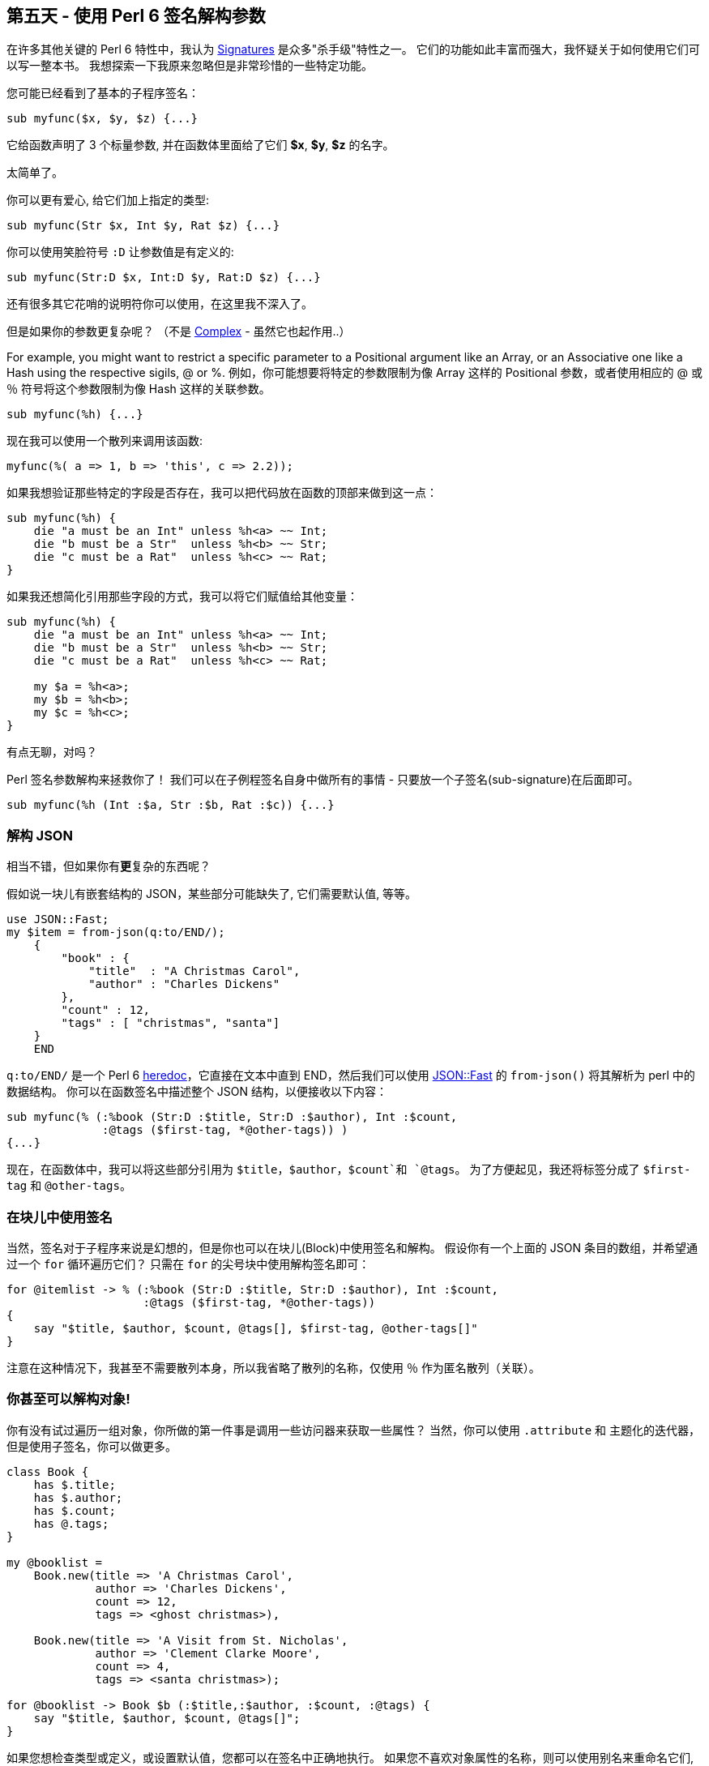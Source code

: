== 第五天 - 使用 Perl 6 签名解构参数

在许多其他关键的 Perl 6 特性中，我认为 link:https://docs.perl6.org/type/Signature[Signatures] 是众多"杀手级"特性之一。 它们的功能如此丰富而强大，我怀疑关于如何使用它们可以写一整本书。 我想探索一下我原来忽略但是非常珍惜的一些特定功能。

您可能已经看到了基本的子程序签名：

```perl6
sub myfunc($x, $y, $z) {...}
```

它给函数声明了 3 个标量参数, 并在函数体里面给了它们 **$x**, **$y**, **$z** 的名字。

太简单了。

你可以更有爱心, 给它们加上指定的类型:

```perl6
sub myfunc(Str $x, Int $y, Rat $z) {...}
```

你可以使用笑脸符号 `:D` 让参数值是有定义的:

```perl6
sub myfunc(Str:D $x, Int:D $y, Rat:D $z) {...}
```

还有很多其它花哨的说明符你可以使用，在这里我不深入了。

但是如果你的参数更复杂呢？ （不是 link:https://docs.perl6.org/type/Complex[Complex] - 虽然它也起作用..）

For example, you might want to restrict a specific parameter to a Positional argument like an Array, or an Associative one like a Hash using the respective sigils, @ or %.
例如，你可能想要将特定的参数限制为像 Array 这样的 Positional 参数，或者使用相应的 @ 或 ％ 符号将这个参数限制为像 Hash 这样的关联参数。

```perl6
sub myfunc(%h) {...}
```

现在我可以使用一个散列来调用该函数:

```perl6
myfunc(%( a => 1, b => 'this', c => 2.2));
```

如果我想验证那些特定的字段是否存在，我可以把代码放在函数的顶部来做到这一点：

```perl6
sub myfunc(%h) {
    die "a must be an Int" unless %h<a> ~~ Int;
    die "b must be a Str"  unless %h<b> ~~ Str;
    die "c must be a Rat"  unless %h<c> ~~ Rat;
}
```

如果我还想简化引用那些字段的方式，我可以将它们赋值给其他变量：

```perl6
sub myfunc(%h) {
    die "a must be an Int" unless %h<a> ~~ Int;
    die "b must be a Str"  unless %h<b> ~~ Str;
    die "c must be a Rat"  unless %h<c> ~~ Rat;

    my $a = %h<a>;
    my $b = %h<b>;
    my $c = %h<c>;
}
```

有点无聊，对吗？

Perl 签名参数解构来拯救你了！ 我们可以在子例程签名自身中做所有的事情 - 只要放一个子签名(sub-signature)在后面即可。

```perl6
sub myfunc(%h (Int :$a, Str :$b, Rat :$c)) {...}
```

=== 解构 JSON

相当不错，但如果你有**更**复杂的东西呢？

假如说一块儿有嵌套结构的 JSON，某些部分可能缺失了, 它们需要默认值, 等等。

```perl6
use JSON::Fast;
my $item = from-json(q:to/END/);
    {
        "book" : {
            "title"  : "A Christmas Carol",
            "author" : "Charles Dickens"
        },
        "count" : 12,
        "tags" : [ "christmas", "santa"]
    }
    END
```

`q:to/END/` 是一个 Perl 6 link:https://docs.perl6.org/language/quoting#index-entry-quote_heredocs_%3Ato-Heredocs%3A_%3Ato[heredoc]，它直接在文本中直到 END，然后我们可以使用 link:https://github.com/timo/json_fast[JSON::Fast] 的 `from-json()` 将其解析为 perl 中的数据结构。 你可以在函数签名中描述整个 JSON 结构，以便接收以下内容：

```perl6
sub myfunc(% (:%book (Str:D :$title, Str:D :$author), Int :$count,
              :@tags ($first-tag, *@other-tags)) )
{...}
```

现在，在函数体中，我可以将这些部分引用为 `$title`，`$author`，`$count`和 `@tags`。 为了方便起见，我还将标签分成了 `$first-tag` 和 `@other-tags`。

=== 在块儿中使用签名

当然，签名对于子程序来说是幻想的，但是你也可以在块儿(Block)中使用签名和解构。 假设你有一个上面的 JSON 条目的数组，并希望通过一个 `for` 循环遍历它们？ 只需在 `for` 的尖号块中使用解构签名即可：

```perl6
for @itemlist -> % (:%book (Str:D :$title, Str:D :$author), Int :$count,
                    :@tags ($first-tag, *@other-tags))
{
    say "$title, $author, $count, @tags[], $first-tag, @other-tags[]"
}
```

注意在这种情况下，我甚至不需要散列本身，所以我省略了散列的名称，仅使用 `％` 作为匿名散列（关联）。

=== 你甚至可以解构对象!

你有没有试过遍历一组对象，你所做的第一件事是调用一些访问器来获取一些属性？ 当然，你可以使用 `.attribute` 和 主题化的迭代器，但是使用子签名，你可以做更多。

```perl6
class Book {
    has $.title;
    has $.author;
    has $.count;
    has @.tags;
}

my @booklist =
    Book.new(title => 'A Christmas Carol',
             author => 'Charles Dickens',
             count => 12,
             tags => <ghost christmas>),

    Book.new(title => 'A Visit from St. Nicholas',
             author => 'Clement Clarke Moore',
             count => 4,
             tags => <santa christmas>);

for @booklist -> Book $b (:$title,:$author, :$count, :@tags) {
    say "$title, $author, $count, @tags[]";
}
```

如果您想检查类型或定义，或设置默认值，您都可以在签名中正确地执行。 如果您不喜欢对象属性的名称，则可以使用别名来重命名它们, 你开心就行。

=== 结论

我发现解构参数在与数据库查询结果和 JSON 交互中非常有用。 您可以使用任何其他签名特性，包括指定类型，定义，可选性，默认值，使用别名重命名，使用子集约束或“where”从句，slurpies等。

节日快乐！

